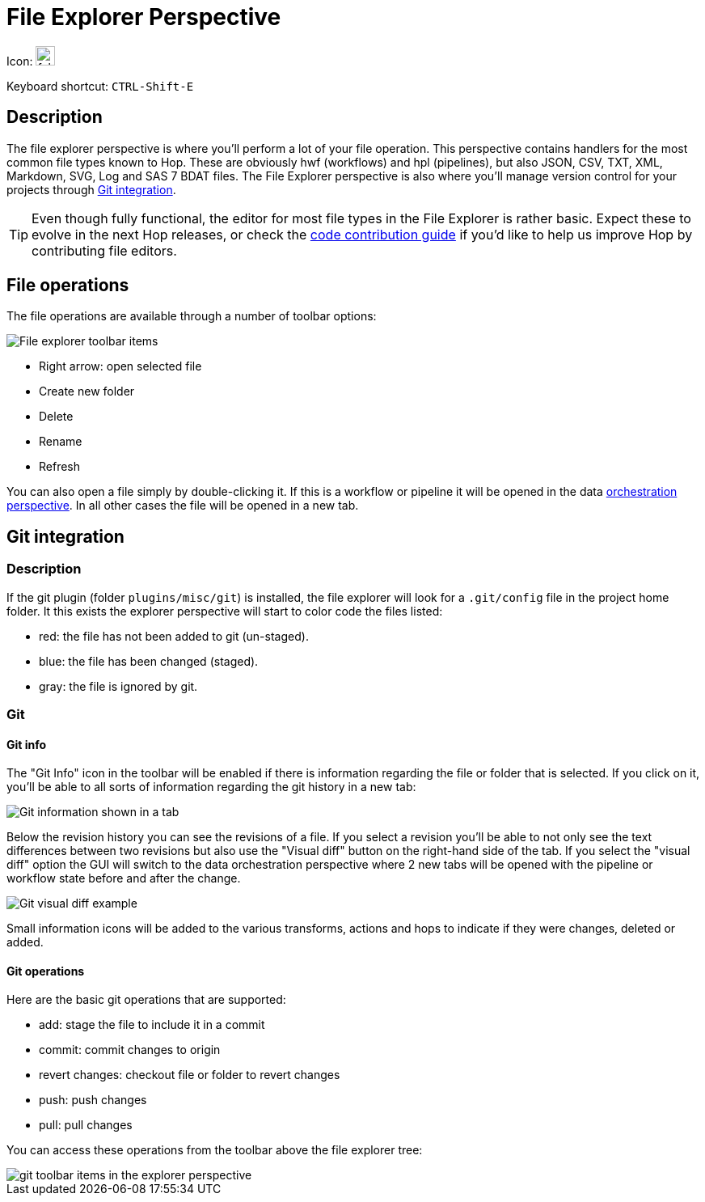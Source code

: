 ////
Licensed to the Apache Software Foundation (ASF) under one
or more contributor license agreements.  See the NOTICE file
distributed with this work for additional information
regarding copyright ownership.  The ASF licenses this file
to you under the Apache License, Version 2.0 (the
"License"); you may not use this file except in compliance
with the License.  You may obtain a copy of the License at
  http://www.apache.org/licenses/LICENSE-2.0
Unless required by applicable law or agreed to in writing,
software distributed under the License is distributed on an
"AS IS" BASIS, WITHOUT WARRANTIES OR CONDITIONS OF ANY
KIND, either express or implied.  See the License for the
specific language governing permissions and limitations
under the License.
////
:imagesdir: ../assets/images

= File Explorer Perspective

Icon: image:icons/folder.svg[width="24px"]

Keyboard shortcut: `CTRL-Shift-E`

== Description

The file explorer perspective is where you'll perform a lot of your file operation.
This perspective contains handlers for the most common file types known to Hop.
These are obviously hwf (workflows) and hpl (pipelines), but also JSON, CSV, TXT, XML, Markdown, SVG, Log and SAS 7 BDAT files.
The File Explorer perspective is also where you'll manage version control for your projects through xref:hop-gui/hop-gui-git.adoc[Git integration].

TIP: Even though fully functional, the editor for most file types in the File Explorer is rather basic.
Expect these to evolve in the next Hop releases, or check the http://hop.apache.org/community/contribution-guides/code-contribution-guide/[code contribution guide] if you'd like to help us improve Hop by contributing file editors.


== File operations

The file operations are available through a number of toolbar options:

image::hop-gui/perspective-explorer-toolbar-items.png[File explorer toolbar items]

* Right arrow: open selected file
* Create new folder
* Delete
* Rename
* Refresh

You can also open a file simply by double-clicking it.  If this is a workflow or pipeline it will be opened in the data xref:hop-gui/perspective-data-orchestration.adoc[orchestration perspective].  In all other cases the file will be opened in a new tab.

== Git integration

=== Description

If the git plugin (folder `plugins/misc/git`) is installed, the file explorer will look for a `.git/config` file in the project home folder.  It this exists the explorer perspective will start to color code the files listed:

* red: the file has not been added to git (un-staged).
* blue: the file has been changed (staged).
* gray: the file is ignored by git.

=== Git

==== Git info

The "Git Info" icon in the toolbar will be enabled if there is information regarding the file or folder that is selected.  If you click on it, you'll be able to all sorts of information regarding the git history in a new tab:

image::hop-gui/perspective-explorer-git-info-panel.png[Git information shown in a tab]

Below the revision history you can see the revisions of a file.  If you select a revision you'll be able to not only see the text differences between two revisions but also use the "Visual diff" button on the right-hand side of the tab.  If you select the "visual diff" option the GUI will switch to the data orchestration perspective where 2 new tabs will be opened with the pipeline or workflow state before and after the change.

image::hop-gui/perspective-explorer-git-visual-diff-example.png[Git visual diff example]

Small information icons will be added to the various transforms, actions and hops to indicate if they were changes, deleted or added.

==== Git operations

Here are the basic git operations that are supported:

* add: stage the file to include it in a commit
* commit: commit changes to origin
* revert changes: checkout file or folder to revert changes
* push: push changes
* pull: pull changes

You can access these operations from the toolbar above the file explorer tree:

image::hop-gui/perspective-explorer-git-toolbar-operations.png[git toolbar items in the explorer perspective]
